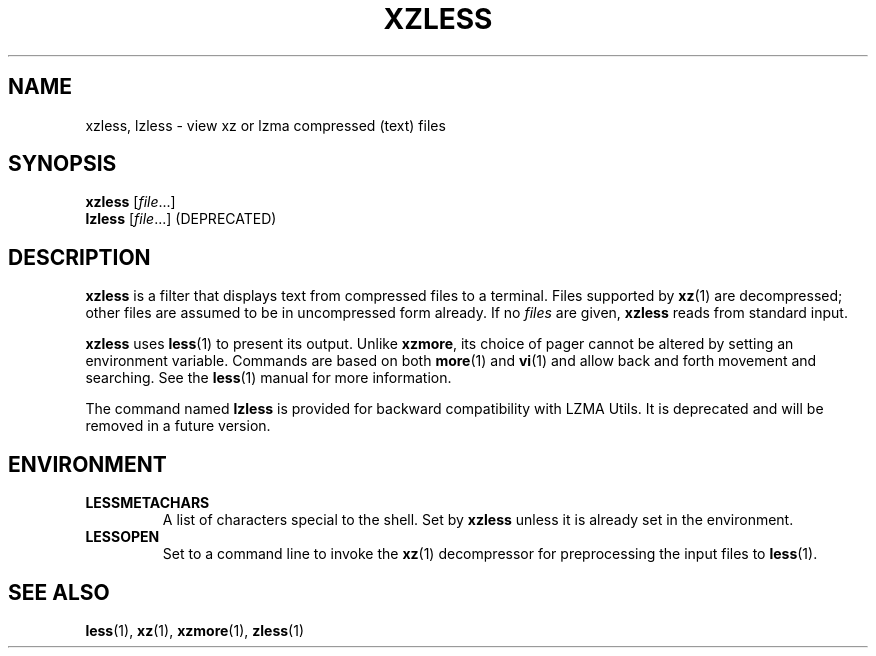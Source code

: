 .\" SPDX-License-Identifier: 0BSD
.\"
.\" Authors: Andrew Dudman
.\"          Lasse Collin
.\"
.\" (Note that this file is not based on gzip's zless.1.)
.\"
.TH XZLESS 1 "2025-03-06" "Tukaani" "XZ Utils"
.SH NAME
xzless, lzless \- view xz or lzma compressed (text) files
.SH SYNOPSIS
.B xzless
.RI [ file ...]
.br
.B lzless
.RI [ file ...]
(DEPRECATED)
.SH DESCRIPTION
.B xzless
is a filter that displays text from compressed files to a terminal.
Files supported by
.BR xz (1)
are decompressed;
other files are assumed to be in uncompressed form already.
If no
.I files
are given,
.B xzless
reads from standard input.
.PP
.B xzless
uses
.BR less (1)
to present its output.
Unlike
.BR xzmore ,
its choice of pager cannot be altered by
setting an environment variable.
Commands are based on both
.BR more (1)
and
.BR vi (1)
and allow back and forth movement and searching.
See the
.BR less (1)
manual for more information.
.PP
The command named
.B lzless
is provided for backward compatibility with LZMA Utils.
It is deprecated and will be removed in a future version.
.SH ENVIRONMENT
.TP
.B LESSMETACHARS
A list of characters special to the shell.
Set by
.B xzless
unless it is already set in the environment.
.TP
.B LESSOPEN
Set to a command line to invoke the
.BR xz (1)
decompressor for preprocessing the input files to
.BR less (1).
.SH "SEE ALSO"
.BR less (1),
.BR xz (1),
.BR xzmore (1),
.BR zless (1)
